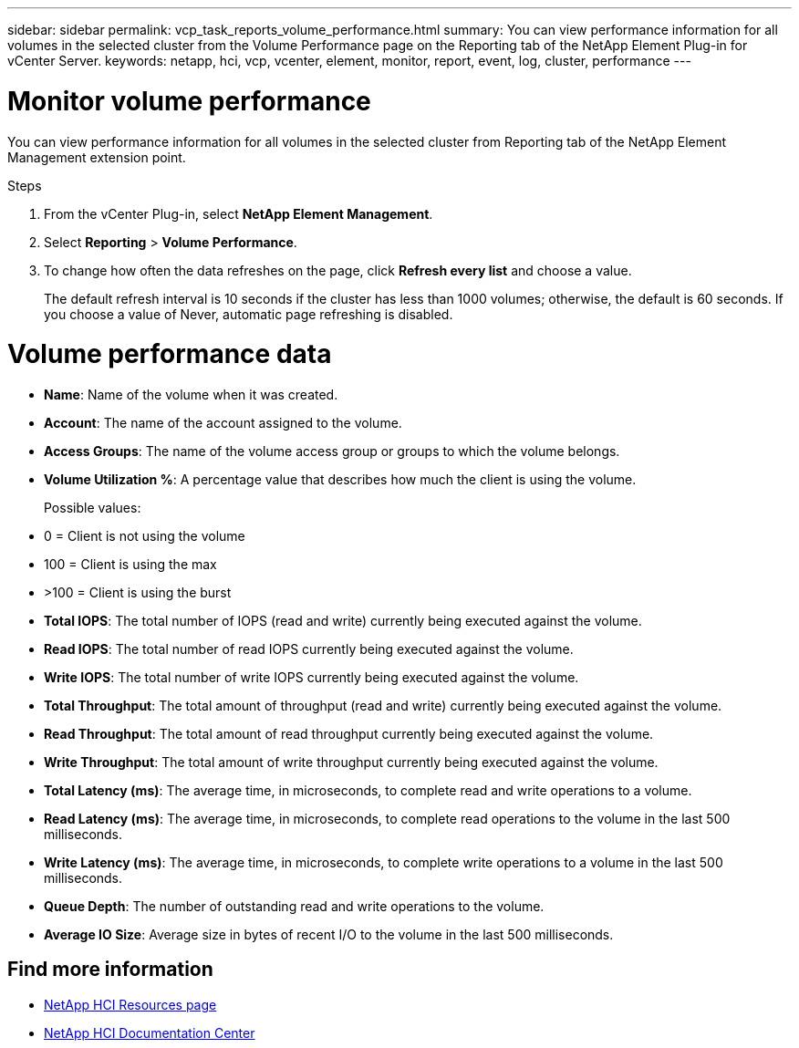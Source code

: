 ---
sidebar: sidebar
permalink: vcp_task_reports_volume_performance.html
summary: You can view performance information for all volumes in the selected cluster from the Volume Performance page on the Reporting tab of the NetApp Element Plug-in for vCenter Server.
keywords: netapp, hci, vcp, vcenter, element, monitor, report, event, log, cluster, performance
---

= Monitor volume performance
:hardbreaks:
:nofooter:
:icons: font
:linkattrs:
:imagesdir: ../media/

[.lead]
You can view performance information for all volumes in the selected cluster from Reporting tab of the NetApp Element Management extension point.

.Steps

. From the vCenter Plug-in, select *NetApp Element Management*.
. Select *Reporting* > *Volume Performance*.
. To change how often the data refreshes on the page, click *Refresh every list* and choose a value.
+
The default refresh interval is 10 seconds if the cluster has less than 1000 volumes; otherwise, the default is 60 seconds. If you choose a value of Never, automatic page refreshing is disabled.

= Volume performance data

* *Name*: Name of the volume when it was created.
* *Account*: The name of the account assigned to the volume.
* *Access Groups*: The name of the volume access group or groups to which the volume belongs.
* *Volume Utilization %*: A percentage value that describes how much the client is using the volume.
+
Possible values:
* 0 = Client is not using the volume
* 100 = Client is using the max
* >100 = Client is using the burst

* *Total IOPS*: The total number of IOPS (read and write) currently being executed against the volume.
* *Read IOPS*: The total number of read IOPS currently being executed against the volume.
* *Write IOPS*: The total number of write IOPS currently being executed against the volume.
* *Total Throughput*: The total amount of throughput (read and write) currently being executed against the volume.
* *Read Throughput*: The total amount of read throughput currently being executed against the volume.
* *Write Throughput*: The total amount of write throughput currently being executed against the volume.
* *Total Latency (ms)*: The average time, in microseconds, to complete read and write operations to a volume.
* *Read Latency (ms)*: The average time, in microseconds, to complete read operations to the volume in the last 500 milliseconds.
* *Write Latency (ms)*: The average time, in microseconds, to complete write operations to a volume in the last 500 milliseconds.
* *Queue Depth*: The number of outstanding read and write operations to the volume.
* *Average IO Size*: Average size in bytes of recent I/O to the volume in the last 500 milliseconds.

[discrete]
== Find more information
*	http://mysupport.netapp.com/hci/resources[NetApp HCI Resources page^]
*	https://docs.netapp.com/hci/index.jsp[NetApp HCI Documentation Center^]
